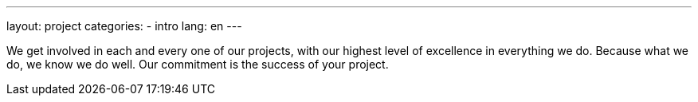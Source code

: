 ---
layout: project
categories:
- intro
lang: en
---

We get involved in each and every one of our projects, with our highest level of
excellence in everything we do. Because what we do, we know we do well.
Our commitment is the success of your project.
